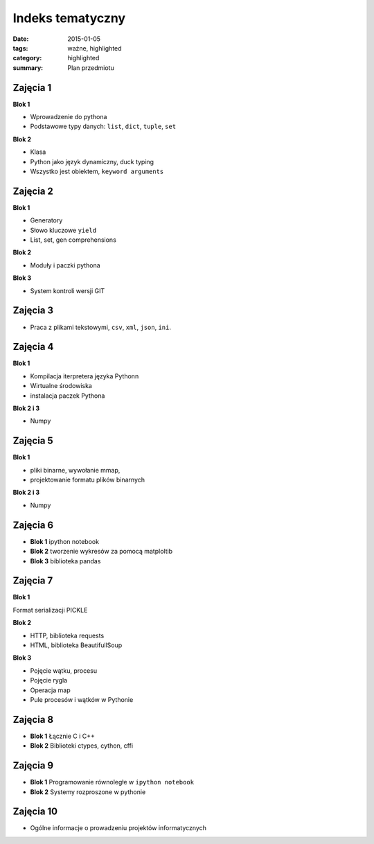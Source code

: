 Indeks tematyczny
=================

:date: 2015-01-05
:tags: ważne, highlighted
:category: highlighted
:summary: Plan przedmiotu

Zajęcia 1
---------

**Blok 1**

* Wprowadzenie do pythona
* Podstawowe typy danych: ``list``, ``dict``, ``tuple``, ``set``


**Blok 2**

* Klasa
* Python jako język dynamiczny, duck typing
* Wszystko jest obiektem, ``keyword arguments``

Zajęcia 2
---------

**Blok 1**

* Generatory
* Słowo kluczowe ``yield``
* List, set, gen comprehensions

**Blok 2**

* Moduły i  paczki pythona

**Blok 3**

* System kontroli wersji GIT

Zajęcia 3
---------

* Praca z plikami tekstowymi, ``csv``, ``xml``, ``json``, ``ini``.


Zajęcia 4
---------

**Blok 1**

* Kompilacja iterpretera języka Pythonn
* Wirtualne środowiska
* instalacja paczek Pythona

**Blok 2 i 3**

* Numpy

Zajęcia 5
---------

**Blok 1**

* pliki binarne, wywołanie mmap,
* projektowanie formatu plików binarnych

**Blok 2 i 3**

* Numpy

Zajęcia 6
---------

* **Blok 1** ipython notebook
* **Blok 2** tworzenie wykresów za pomocą matploltib
* **Blok 3** biblioteka pandas

Zajęcia 7
---------

**Blok 1**

Format serializacji PICKLE

**Blok 2**

* HTTP, biblioteka requests
* HTML, biblioteka BeautifullSoup

**Blok 3**

* Pojęcie wątku, procesu
* Pojęcie rygla
* Operacja map
* Pule procesów i wątków w Pythonie

Zajęcia 8
---------

* **Blok 1** Łącznie C i C++
* **Blok 2** Biblioteki ctypes, cython, cffi

Zajęcia 9
---------

* **Blok 1** Programowanie równoległe w ``ipython notebook``
* **Blok 2** Systemy rozproszone w pythonie


Zajęcia 10
----------

* Ogólne informacje o prowadzeniu projektów informatycznych

